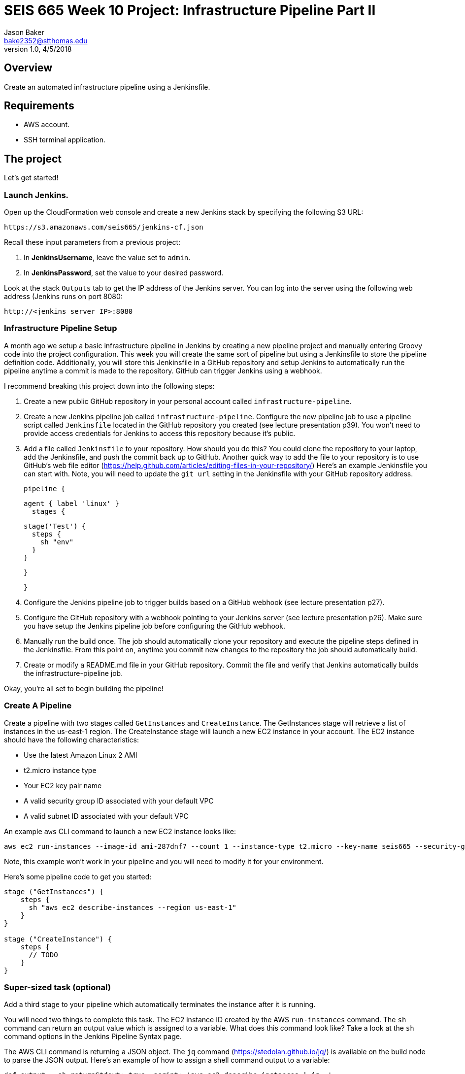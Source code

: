 :doctype: article
:blank: pass:[ +]

:sectnums!:

= SEIS 665 Week 10 Project: Infrastructure Pipeline Part II
Jason Baker <bake2352@stthomas.edu>
1.0, 4/5/2018

== Overview
Create an automated infrastructure pipeline using a Jenkinsfile.

== Requirements

  * AWS account.
  * SSH terminal application.


== The project

Let's get started!

=== Launch Jenkins.

Open up the CloudFormation web console and create a new Jenkins stack by specifying the following S3 URL:

  https://s3.amazonaws.com/seis665/jenkins-cf.json

Recall these input parameters from a previous project:

1. In *JenkinsUsername*, leave the value set to `admin`.
2. In *JenkinsPassword*, set the value to your desired password.

Look at the stack `Outputs` tab to get the IP address of the Jenkins server. You can log into the server using
the following web address (Jenkins runs on port 8080:

    http://<jenkins server IP>:8080


=== Infrastructure Pipeline Setup

A month ago we setup a basic infrastructure pipeline in Jenkins by creating a new pipeline project and
manually entering Groovy code into the project configuration. This week you will create the same sort of 
pipeline but using a Jenkinsfile to store the pipeline definition code. Additionally, you will store this 
Jenkinsfile in a GitHub repository and setup Jenkins to automatically run the pipeline anytime a commit is 
made to the repository. GitHub can trigger Jenkins using a webhook. 

I recommend breaking this project down into the following steps:

1. Create a new public GitHub repository in your personal account called `infrastructure-pipeline`.

2. Create a new Jenkins pipeline job called `infrastructure-pipeline`. Configure the new pipeline 
job to use a pipeline script called `Jenkinsfile` located in the GitHub repository you 
created (see lecture presentation p39). You won't need to provide access credentials for Jenkins to 
access this repository because it's public. 

3. Add a file called `Jenkinsfile` to your repository. How should you do this? You could clone the 
repository to your laptop, add the Jenkinsfile, and push the commit back up to GitHub. Another quick 
way to add the file to your repository is to use GitHub's web file editor (https://help.github.com/articles/editing-files-in-your-repository/)
Here's an example Jenkinsfile you can start with. Note, you will
need to update the `git url` setting in the Jenkinsfile with your GitHub repository address.

    pipeline {
    
      agent { label 'linux' }
        stages {
        
          stage('Test') {
            steps {
              sh "env"
            }
          }
            
        }   
    
    }

4. Configure the Jenkins pipeline job to trigger builds based on a GitHub webhook (see lecture presentation p27).

5. Configure the GitHub repository with a webhook pointing to your Jenkins server (see lecture 
presentation p26). Make sure you have setup the Jenkins pipeline job before configuring the GitHub webhook.

6. Manually run the build once. The job should automatically clone your repository and execute the pipeline 
steps defined in the Jenkinsfile. From this point on, anytime you commit new changes to the repository the 
job should automatically build. 

7. Create or modify a README.md file in your GitHub repository. Commit the file and verify that Jenkins 
automatically builds the infrastructure-pipeline job.

Okay, you're all set to begin building the pipeline!

=== Create A Pipeline

Create a pipeline with two stages called `GetInstances` and `CreateInstance`. The GetInstances stage will 
retrieve a list of instances in the us-east-1 region.  The CreateInstance stage will launch a new EC2 
instance in your account. The EC2 instance should have the
following characteristics:

    * Use the latest Amazon Linux 2 AMI 
    * t2.micro instance type
    * Your EC2 key pair name
    * A valid security group ID associated with your default VPC
    * A valid subnet ID associated with your default VPC

An example `aws` CLI command to launch a new EC2 instance looks like:

    aws ec2 run-instances --image-id ami-287dnf7 --count 1 --instance-type t2.micro --key-name seis665 --security-group-ids sg-7edf3108 --subnet-id subnet-0bbd366e --region us-east-1

Note, this example won't work in your pipeline and you will need to modify it for your environment.

Here's some pipeline code to get you started:

....
stage ("GetInstances") {
    steps {
      sh "aws ec2 describe-instances --region us-east-1"
    }
}

stage ("CreateInstance") {
    steps {
      // TODO
    }
}
....

=== Super-sized task (optional)

Add a third stage to your pipeline which automatically terminates the instance after it is running. 

You will need two things to complete this task. The EC2 instance ID created by the AWS `run-instances` command. The `sh` command can return an output value which is assigned to a variable. What does this command look like? Take a look at the `sh` command options in the Jenkins Pipeline Syntax page. 

The AWS CLI command is returning a JSON object. The `jq` command (https://stedolan.github.io/jq/) is available on 
the build node to parse the JSON output. Here's an example of how to assign a shell command output to a variable:

    def output = sh returnStdout: true, script: 'aws ec2 describe-instances | jq .'

Once the pipeline launches the instance, you need to add a waiter. The purpose of a waiter is to 
literally wait until a specified process completes. In this case, you want the pipeline to wait until
the EC2 instance is running. Hint, check out the `aws ec2 wait` command.


=== Show me your work

Please show me your pipeline code.

=== Terminate AWS resources

Remember to terminate all the resources created in this project, including the EC2 instance created by your
pipeline.
